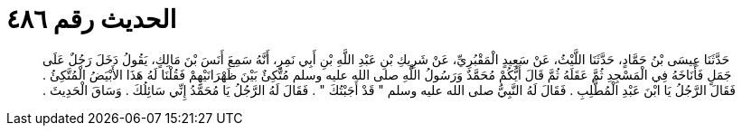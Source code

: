 
= الحديث رقم ٤٨٦

[quote.hadith]
حَدَّثَنَا عِيسَى بْنُ حَمَّادٍ، حَدَّثَنَا اللَّيْثُ، عَنْ سَعِيدٍ الْمَقْبُرِيِّ، عَنْ شَرِيكِ بْنِ عَبْدِ اللَّهِ بْنِ أَبِي نَمِرٍ، أَنَّهُ سَمِعَ أَنَسَ بْنَ مَالِكٍ، يَقُولُ دَخَلَ رَجُلٌ عَلَى جَمَلٍ فَأَنَاخَهُ فِي الْمَسْجِدِ ثُمَّ عَقَلَهُ ثُمَّ قَالَ أَيُّكُمْ مُحَمَّدٌ وَرَسُولُ اللَّهِ صلى الله عليه وسلم مُتَّكِئٌ بَيْنَ ظَهْرَانَيْهِمْ فَقُلْنَا لَهُ هَذَا الأَبْيَضُ الْمُتَّكِئُ ‏.‏ فَقَالَ الرَّجُلُ يَا ابْنَ عَبْدِ الْمُطَّلِبِ ‏.‏ فَقَالَ لَهُ النَّبِيُّ صلى الله عليه وسلم ‏"‏ قَدْ أَجَبْتُكَ ‏"‏ ‏.‏ فَقَالَ لَهُ الرَّجُلُ يَا مُحَمَّدُ إِنِّي سَائِلُكَ ‏.‏ وَسَاقَ الْحَدِيثَ ‏.‏